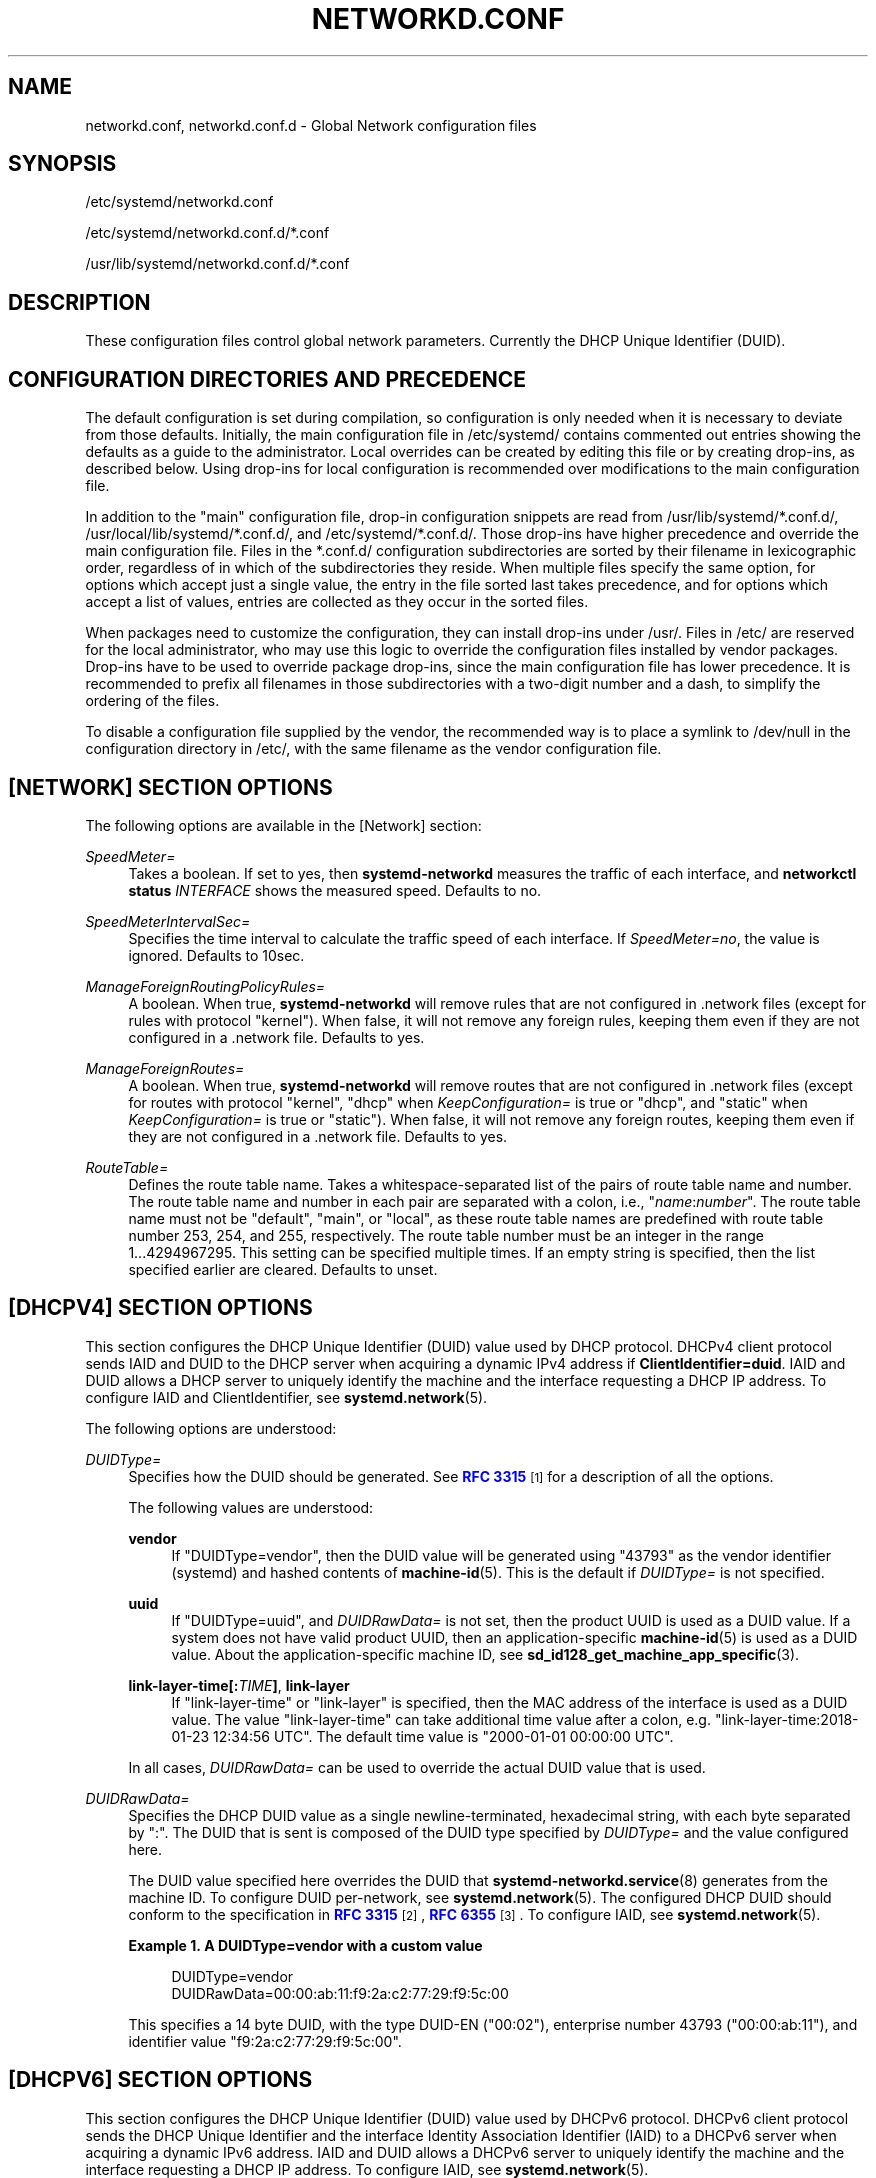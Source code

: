 '\" t
.TH "NETWORKD\&.CONF" "5" "" "systemd 251" "networkd.conf"
.\" -----------------------------------------------------------------
.\" * Define some portability stuff
.\" -----------------------------------------------------------------
.\" ~~~~~~~~~~~~~~~~~~~~~~~~~~~~~~~~~~~~~~~~~~~~~~~~~~~~~~~~~~~~~~~~~
.\" http://bugs.debian.org/507673
.\" http://lists.gnu.org/archive/html/groff/2009-02/msg00013.html
.\" ~~~~~~~~~~~~~~~~~~~~~~~~~~~~~~~~~~~~~~~~~~~~~~~~~~~~~~~~~~~~~~~~~
.ie \n(.g .ds Aq \(aq
.el       .ds Aq '
.\" -----------------------------------------------------------------
.\" * set default formatting
.\" -----------------------------------------------------------------
.\" disable hyphenation
.nh
.\" disable justification (adjust text to left margin only)
.ad l
.\" -----------------------------------------------------------------
.\" * MAIN CONTENT STARTS HERE *
.\" -----------------------------------------------------------------
.SH "NAME"
networkd.conf, networkd.conf.d \- Global Network configuration files
.SH "SYNOPSIS"
.PP
/etc/systemd/networkd\&.conf
.PP
/etc/systemd/networkd\&.conf\&.d/*\&.conf
.PP
/usr/lib/systemd/networkd\&.conf\&.d/*\&.conf
.SH "DESCRIPTION"
.PP
These configuration files control global network parameters\&. Currently the DHCP Unique Identifier (DUID)\&.
.SH "CONFIGURATION DIRECTORIES AND PRECEDENCE"
.PP
The default configuration is set during compilation, so configuration is only needed when it is necessary to deviate from those defaults\&. Initially, the main configuration file in
/etc/systemd/
contains commented out entries showing the defaults as a guide to the administrator\&. Local overrides can be created by editing this file or by creating drop\-ins, as described below\&. Using drop\-ins for local configuration is recommended over modifications to the main configuration file\&.
.PP
In addition to the "main" configuration file, drop\-in configuration snippets are read from
/usr/lib/systemd/*\&.conf\&.d/,
/usr/local/lib/systemd/*\&.conf\&.d/, and
/etc/systemd/*\&.conf\&.d/\&. Those drop\-ins have higher precedence and override the main configuration file\&. Files in the
*\&.conf\&.d/
configuration subdirectories are sorted by their filename in lexicographic order, regardless of in which of the subdirectories they reside\&. When multiple files specify the same option, for options which accept just a single value, the entry in the file sorted last takes precedence, and for options which accept a list of values, entries are collected as they occur in the sorted files\&.
.PP
When packages need to customize the configuration, they can install drop\-ins under
/usr/\&. Files in
/etc/
are reserved for the local administrator, who may use this logic to override the configuration files installed by vendor packages\&. Drop\-ins have to be used to override package drop\-ins, since the main configuration file has lower precedence\&. It is recommended to prefix all filenames in those subdirectories with a two\-digit number and a dash, to simplify the ordering of the files\&.
.PP
To disable a configuration file supplied by the vendor, the recommended way is to place a symlink to
/dev/null
in the configuration directory in
/etc/, with the same filename as the vendor configuration file\&.
.SH "[NETWORK] SECTION OPTIONS"
.PP
The following options are available in the [Network] section:
.PP
\fISpeedMeter=\fR
.RS 4
Takes a boolean\&. If set to yes, then
\fBsystemd\-networkd\fR
measures the traffic of each interface, and
\fBnetworkctl status \fR\fB\fIINTERFACE\fR\fR
shows the measured speed\&. Defaults to no\&.
.RE
.PP
\fISpeedMeterIntervalSec=\fR
.RS 4
Specifies the time interval to calculate the traffic speed of each interface\&. If
\fISpeedMeter=no\fR, the value is ignored\&. Defaults to 10sec\&.
.RE
.PP
\fIManageForeignRoutingPolicyRules=\fR
.RS 4
A boolean\&. When true,
\fBsystemd\-networkd\fR
will remove rules that are not configured in \&.network files (except for rules with protocol
"kernel")\&. When false, it will not remove any foreign rules, keeping them even if they are not configured in a \&.network file\&. Defaults to yes\&.
.RE
.PP
\fIManageForeignRoutes=\fR
.RS 4
A boolean\&. When true,
\fBsystemd\-networkd\fR
will remove routes that are not configured in \&.network files (except for routes with protocol
"kernel",
"dhcp"
when
\fIKeepConfiguration=\fR
is true or
"dhcp", and
"static"
when
\fIKeepConfiguration=\fR
is true or
"static")\&. When false, it will not remove any foreign routes, keeping them even if they are not configured in a \&.network file\&. Defaults to yes\&.
.RE
.PP
\fIRouteTable=\fR
.RS 4
Defines the route table name\&. Takes a whitespace\-separated list of the pairs of route table name and number\&. The route table name and number in each pair are separated with a colon, i\&.e\&.,
"\fIname\fR:\fInumber\fR"\&. The route table name must not be
"default",
"main", or
"local", as these route table names are predefined with route table number 253, 254, and 255, respectively\&. The route table number must be an integer in the range 1\&...4294967295\&. This setting can be specified multiple times\&. If an empty string is specified, then the list specified earlier are cleared\&. Defaults to unset\&.
.RE
.SH "[DHCPV4] SECTION OPTIONS"
.PP
This section configures the DHCP Unique Identifier (DUID) value used by DHCP protocol\&. DHCPv4 client protocol sends IAID and DUID to the DHCP server when acquiring a dynamic IPv4 address if
\fBClientIdentifier=duid\fR\&. IAID and DUID allows a DHCP server to uniquely identify the machine and the interface requesting a DHCP IP address\&. To configure IAID and ClientIdentifier, see
\fBsystemd.network\fR(5)\&.
.PP
The following options are understood:
.PP
\fIDUIDType=\fR
.RS 4
Specifies how the DUID should be generated\&. See
\m[blue]\fBRFC 3315\fR\m[]\&\s-2\u[1]\d\s+2
for a description of all the options\&.
.sp
The following values are understood:
.PP
\fBvendor\fR
.RS 4
If
"DUIDType=vendor", then the DUID value will be generated using
"43793"
as the vendor identifier (systemd) and hashed contents of
\fBmachine-id\fR(5)\&. This is the default if
\fIDUIDType=\fR
is not specified\&.
.RE
.PP
\fBuuid\fR
.RS 4
If
"DUIDType=uuid", and
\fIDUIDRawData=\fR
is not set, then the product UUID is used as a DUID value\&. If a system does not have valid product UUID, then an application\-specific
\fBmachine-id\fR(5)
is used as a DUID value\&. About the application\-specific machine ID, see
\fBsd_id128_get_machine_app_specific\fR(3)\&.
.RE
.PP
\fBlink\-layer\-time[:\fR\fB\fITIME\fR\fR\fB]\fR, \fBlink\-layer\fR
.RS 4
If
"link\-layer\-time"
or
"link\-layer"
is specified, then the MAC address of the interface is used as a DUID value\&. The value
"link\-layer\-time"
can take additional time value after a colon, e\&.g\&.
"link\-layer\-time:2018\-01\-23 12:34:56 UTC"\&. The default time value is
"2000\-01\-01 00:00:00 UTC"\&.
.RE
.sp
In all cases,
\fIDUIDRawData=\fR
can be used to override the actual DUID value that is used\&.
.RE
.PP
\fIDUIDRawData=\fR
.RS 4
Specifies the DHCP DUID value as a single newline\-terminated, hexadecimal string, with each byte separated by
":"\&. The DUID that is sent is composed of the DUID type specified by
\fIDUIDType=\fR
and the value configured here\&.
.sp
The DUID value specified here overrides the DUID that
\fBsystemd-networkd.service\fR(8)
generates from the machine ID\&. To configure DUID per\-network, see
\fBsystemd.network\fR(5)\&. The configured DHCP DUID should conform to the specification in
\m[blue]\fBRFC 3315\fR\m[]\&\s-2\u[2]\d\s+2,
\m[blue]\fBRFC 6355\fR\m[]\&\s-2\u[3]\d\s+2\&. To configure IAID, see
\fBsystemd.network\fR(5)\&.
.PP
\fBExample\ \&1.\ \&A DUIDType=vendor with a custom value\fR
.sp
.if n \{\
.RS 4
.\}
.nf
DUIDType=vendor
DUIDRawData=00:00:ab:11:f9:2a:c2:77:29:f9:5c:00
.fi
.if n \{\
.RE
.\}
.sp
This specifies a 14 byte DUID, with the type DUID\-EN ("00:02"), enterprise number 43793 ("00:00:ab:11"), and identifier value
"f9:2a:c2:77:29:f9:5c:00"\&.
.RE
.SH "[DHCPV6] SECTION OPTIONS"
.PP
This section configures the DHCP Unique Identifier (DUID) value used by DHCPv6 protocol\&. DHCPv6 client protocol sends the DHCP Unique Identifier and the interface Identity Association Identifier (IAID) to a DHCPv6 server when acquiring a dynamic IPv6 address\&. IAID and DUID allows a DHCPv6 server to uniquely identify the machine and the interface requesting a DHCP IP address\&. To configure IAID, see
\fBsystemd.network\fR(5)\&.
.PP
The following options are understood:
.PP
\fIDUIDType=\fR, \fIDUIDRawData=\fR
.RS 4
As in the [DHCPv4] section\&.
.RE
.SH "SEE ALSO"
.PP
\fBsystemd\fR(1),
\fBsystemd.network\fR(5),
\fBsystemd-networkd.service\fR(8),
\fBmachine-id\fR(5),
\fBsd_id128_get_machine_app_specific\fR(3)
.SH "NOTES"
.IP " 1." 4
RFC 3315
.RS 4
\%https://tools.ietf.org/html/rfc3315#section-9
.RE
.IP " 2." 4
RFC 3315
.RS 4
\%http://tools.ietf.org/html/rfc3315#section-9
.RE
.IP " 3." 4
RFC 6355
.RS 4
\%http://tools.ietf.org/html/rfc6355
.RE
